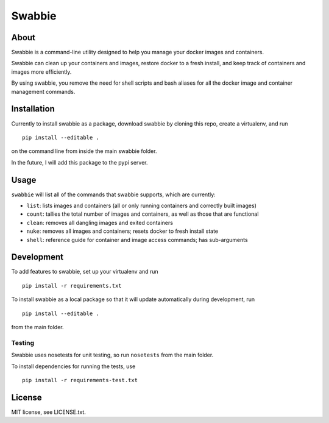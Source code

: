 Swabbie
=======

About
-----

Swabbie is a command-line utility designed to help you manage your
docker images and containers.

Swabbie can clean up your containers and images, restore docker to a
fresh install, and keep track of containers and images more efficiently.

By using swabbie, you remove the need for shell scripts and bash aliases
for all the docker image and container management commands.

Installation
------------

Currently to install swabbie as a package, download swabbie by cloning
this repo, create a virtualenv, and run

::

    pip install --editable .

on the command line from inside the main swabbie folder.

In the future, I will add this package to the pypi server.

Usage
-----

``swabbie`` will list all of the commands that swabbie supports, which
are currently:

-  ``list``: lists images and containers (all or only running containers
   and correctly built images)
-  ``count``: tallies the total number of images and containers, as well
   as those that are functional
-  ``clean``: removes all dangling images and exited containers
-  ``nuke``: removes all images and containers; resets docker to fresh
   install state
-  ``shell``: reference guide for container and image access commands;
   has sub-arguments

Development
-----------

To add features to swabbie, set up your virtualenv and run

::

    pip install -r requirements.txt

To install swabbie as a local package so that it will update
automatically during development, run

::

    pip install --editable .

from the main folder.

Testing
~~~~~~~

Swabbie uses nosetests for unit testing, so run ``nosetests`` from the
main folder.

To install dependencies for running the tests, use

::

    pip install -r requirements-test.txt

License
-------

MIT license, see LICENSE.txt.
